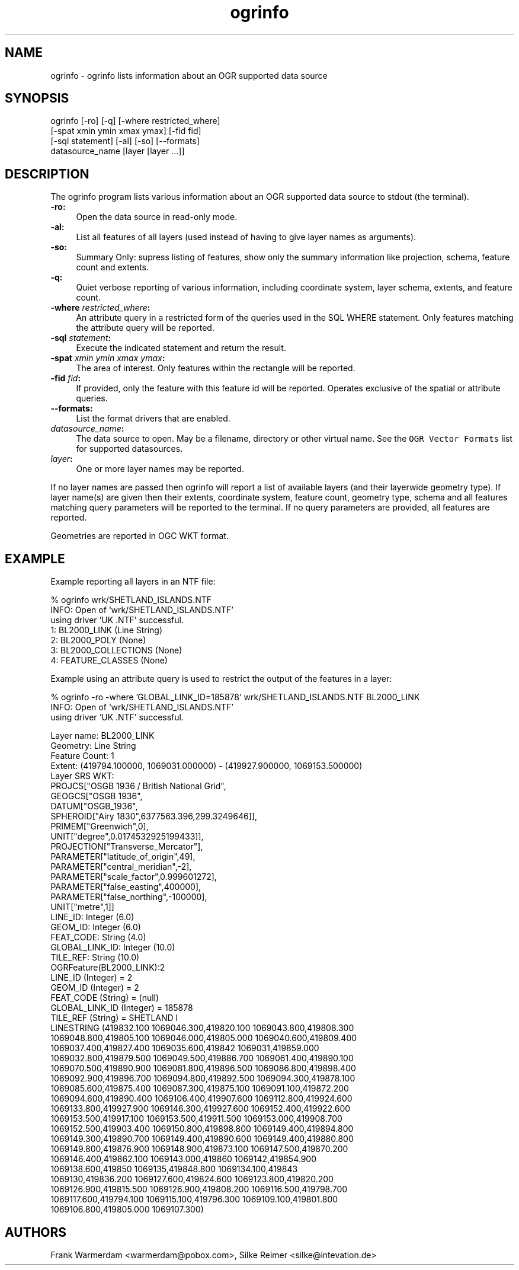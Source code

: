 .TH "ogrinfo" 1 "18 Jan 2007" "GDAL" \" -*- nroff -*-
.ad l
.nh
.SH NAME
ogrinfo \- ogrinfo
lists information about an OGR supported data source
.SH "SYNOPSIS"
.PP
.PP
.PP
.nf

ogrinfo [-ro] [-q] [-where restricted_where]
               [-spat xmin ymin xmax ymax] [-fid fid]
               [-sql statement] [-al] [-so] [--formats]
               datasource_name [layer [layer ...]]
.fi
.PP
.SH "DESCRIPTION"
.PP
The ogrinfo program lists various information about an OGR supported data source to stdout (the terminal).
.PP
.IP "\fB\fB-ro\fP:\fP" 1c
Open the data source in read-only mode.  
.IP "\fB\fB-al\fP:\fP" 1c
List all features of all layers (used instead of having to give layer names as arguments). 
.IP "\fB\fB-so\fP:\fP" 1c
Summary Only: supress listing of features, show only the summary information like projection, schema, feature count and extents. 
.IP "\fB\fB-q\fP:\fP" 1c
Quiet verbose reporting of various information, including coordinate system, layer schema, extents, and feature count.  
.IP "\fB\fB-where\fP \fIrestricted_where\fP:\fP" 1c
An attribute query in a restricted form of the queries used in the SQL WHERE statement. Only features matching the attribute query will be reported. 
.IP "\fB\fB-sql\fP \fIstatement\fP:\fP" 1c
Execute the indicated statement and return the result. 
.IP "\fB\fB-spat\fP \fIxmin ymin xmax ymax\fP:\fP" 1c
The area of interest. Only features within the rectangle will be reported. 
.IP "\fB\fB-fid\fP \fIfid\fP:\fP" 1c
If provided, only the feature with this feature id will be reported. Operates exclusive of the spatial or attribute queries. 
.IP "\fB\fB--formats\fP:\fP" 1c
List the format drivers that are enabled. 
.IP "\fB\fIdatasource_name\fP:\fP" 1c
The data source to open. May be a filename, directory or other virtual name. See the \fCOGR Vector Formats\fP list for supported datasources. 
.IP "\fB\fIlayer\fP:\fP" 1c
One or more layer names may be reported. 
.PP
.PP
If no layer names are passed then ogrinfo will report a list of available layers (and their layerwide geometry type). If layer name(s) are given then their extents, coordinate system, feature count, geometry type, schema and all features matching query parameters will be reported to the terminal. If no query parameters are provided, all features are reported.
.PP
Geometries are reported in OGC WKT format.
.SH "EXAMPLE"
.PP
Example reporting all layers in an NTF file: 
.PP
.nf

% ogrinfo wrk/SHETLAND_ISLANDS.NTF
INFO: Open of `wrk/SHETLAND_ISLANDS.NTF'
using driver `UK .NTF' successful.
1: BL2000_LINK (Line String)
2: BL2000_POLY (None)
3: BL2000_COLLECTIONS (None)
4: FEATURE_CLASSES (None)

.fi
.PP
.PP
Example using an attribute query is used to restrict the output of the features in a layer: 
.PP
.nf

% ogrinfo -ro -where 'GLOBAL_LINK_ID=185878' wrk/SHETLAND_ISLANDS.NTF BL2000_LINK
INFO: Open of `wrk/SHETLAND_ISLANDS.NTF'
using driver `UK .NTF' successful.

Layer name: BL2000_LINK
Geometry: Line String
Feature Count: 1
Extent: (419794.100000, 1069031.000000) - (419927.900000, 1069153.500000)
Layer SRS WKT:
PROJCS["OSGB 1936 / British National Grid",
    GEOGCS["OSGB 1936",
        DATUM["OSGB_1936",
            SPHEROID["Airy 1830",6377563.396,299.3249646]],
        PRIMEM["Greenwich",0],
        UNIT["degree",0.0174532925199433]],
    PROJECTION["Transverse_Mercator"],
    PARAMETER["latitude_of_origin",49],
    PARAMETER["central_meridian",-2],
    PARAMETER["scale_factor",0.999601272],
    PARAMETER["false_easting",400000],
    PARAMETER["false_northing",-100000],
    UNIT["metre",1]]
LINE_ID: Integer (6.0)
GEOM_ID: Integer (6.0)
FEAT_CODE: String (4.0)
GLOBAL_LINK_ID: Integer (10.0)
TILE_REF: String (10.0)
OGRFeature(BL2000_LINK):2
  LINE_ID (Integer) = 2
  GEOM_ID (Integer) = 2
  FEAT_CODE (String) = (null)
  GLOBAL_LINK_ID (Integer) = 185878
  TILE_REF (String) = SHETLAND I
  LINESTRING (419832.100 1069046.300,419820.100 1069043.800,419808.300
  1069048.800,419805.100 1069046.000,419805.000 1069040.600,419809.400
  1069037.400,419827.400 1069035.600,419842 1069031,419859.000
  1069032.800,419879.500 1069049.500,419886.700 1069061.400,419890.100
  1069070.500,419890.900 1069081.800,419896.500 1069086.800,419898.400
  1069092.900,419896.700 1069094.800,419892.500 1069094.300,419878.100
  1069085.600,419875.400 1069087.300,419875.100 1069091.100,419872.200
  1069094.600,419890.400 1069106.400,419907.600 1069112.800,419924.600
  1069133.800,419927.900 1069146.300,419927.600 1069152.400,419922.600
  1069153.500,419917.100 1069153.500,419911.500 1069153.000,419908.700
  1069152.500,419903.400 1069150.800,419898.800 1069149.400,419894.800
  1069149.300,419890.700 1069149.400,419890.600 1069149.400,419880.800
  1069149.800,419876.900 1069148.900,419873.100 1069147.500,419870.200
  1069146.400,419862.100 1069143.000,419860 1069142,419854.900
  1069138.600,419850 1069135,419848.800 1069134.100,419843
  1069130,419836.200 1069127.600,419824.600 1069123.800,419820.200
  1069126.900,419815.500 1069126.900,419808.200 1069116.500,419798.700
  1069117.600,419794.100 1069115.100,419796.300 1069109.100,419801.800
  1069106.800,419805.000  1069107.300)

.fi
.PP
.SH "AUTHORS"
.PP
Frank Warmerdam <warmerdam@pobox.com>, Silke Reimer <silke@intevation.de> 
